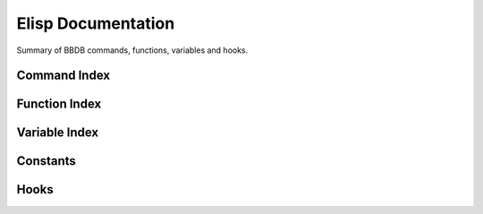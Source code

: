 ===================
Elisp Documentation
===================

.. el:require:: bbdb
.. el:require:: bbdb-anniv
.. el:require:: bbdb-com
.. el:require:: bbdb-gnus
.. el:require:: bbdb-ispell
.. el:require:: bbdb-message
.. el:require:: bbdb-mhe
.. el:require:: bbdb-migrate
.. el:require:: bbdb-mu4e
.. el:require:: bbdb-mua
.. el:require:: bbdb-pgp
.. el:require:: bbdb-print
.. el:require:: bbdb-rmail
.. el:require:: bbdb-sc
.. el:require:: bbdb-site
.. el:require:: bbdb-snarf
.. el:require:: bbdb-vm
.. el:require:: bbdb-wl

Summary of BBDB commands, functions, variables and hooks.

-------------
Command Index
-------------

.. el:command:: bbdb
   :binding: b
   :auto:

.. el:command:: bbdb-add-mail-alias
   :binding: a
   :auto:

.. el:command:: bbdb-append-display
   :binding: +
   :auto:

.. el:command:: bbdb-browse-url
   :binding: u
   Visit Web sites listed in the `url' field(s) of the current record.
   :auto:

.. el:command:: bbdb-copy-fields-as-kill
   :binding: C r
   :auto:

.. el:command:: bbdb-copy-records-as-kill
   :binding: C r
   :auto:

.. el:command:: bbdb-create
   :binding: c
   :auto:

.. el:command:: bbdb-delete-field-or-record
   :binding: C-k or d
   :auto:

.. el:command:: bbdb-dial
   :binding: M-d
   :auto:

.. el:command:: bbdb-display-all-records
   :binding: C-x n w
   :auto:

.. el:command:: bbdb-display-current-record
   :binding: C-x n d
   :auto:

.. el:command:: bbdb-display-records
   :binding: / 1
   :auto:

.. el:command:: bbdb-display-records-completely
   :binding: T
   :auto:

.. el:command:: bbdb-do-all-records
   :binding: *
   :auto:

.. el:command:: bbdb-edit-field
   :binding: e
   :auto:

.. el:command:: bbdb-edit-foo
   :binding: ;
   :auto:

.. el:command:: bbdb-help
   :binding: ?
   Display a one line command summary in the echo area.

.. el:command:: bbdb-info
   :binding: h
   Read the Info documentation for BBDB.

.. el:command:: bbdb-insert-field
   :binding: i
   :auto:

.. el:command:: bbdb-mail
   :binding: m
   :auto:

.. el:command:: bbdb-mail-address
   :binding: M
   :auto:

.. el:command:: bbdb-mail-aliases
   :binding: A
   :auto:

.. el:command:: bbdb-merge-records
   :auto:

.. el:command:: bbdb-next-field
   :binding: <TAB>
   :auto:

.. el:command:: bbdb-next-record
   :binding: n
   :auto:

.. el:command:: bbdb-prev-field
   :binding: <DEL>
   :auto:

.. el:command:: bbdb-prev-record
   :binding: p
   :auto:

.. el:command:: bbdb-omit-record
   :binding: o
   :auto:

.. el:command:: bbdb-save
   :binding: s
   :auto:

.. el:command:: bbdb-search-address
   :binding: / a
   :auto:

.. el:command:: bbdb-search-changed
   :binding: / c
   :auto:

.. el:command:: bbdb-search-duplicates
   :binding: / d
   :auto:

.. el:command:: bbdb-search-invert
   :binding: !
   :auto:

.. el:command:: bbdb-search-mail
   :binding: / m
   :auto:

.. el:command:: bbdb-search-name
   :binding: / n
   :auto:

.. el:command:: bbdb-search-organization
   :binding: / o
   :auto:

.. el:command:: bbdb-search-phone
   :binding: / p
   :auto:

.. el:command:: bbdb-search-prog
   :auto:

.. el:command:: bbdb-search-read
   :auto:

.. el:command:: bbdb-search-xfields
   :binding: / x
   :auto:

.. el:command:: bbdb-toggle-records-layout
   :binding: t
   :auto:

.. el:command:: bbdb-transpose-fields
   :binding: C-x C-t
   :auto:


--------------
Function Index
--------------

.. el:function:: bbdb-accept-message
   :auto:

.. el:function:: bbdb-address-continental-p
   :auto:

.. el:function:: bbdb-after-save
   :auto:

.. el:function:: bbdb-anniv-diary-entries
   :auto:

.. el:function:: bbdb-annotate-message
   :auto:

.. el:function:: bbdb-annotate-record
   :auto:

.. el:function:: bbdb-append-display-p
   :auto:

.. el:function:: bbdb-auto-notes
   :auto:

.. el:function:: bbdb-before-save
   :auto:

.. el:function:: bbdb-buffer
   :auto:

.. el:function:: bbdb-canonicalize-mail-1
   :auto:

.. el:function:: bbdb-change-record
   :auto:

.. el:function:: bbdb-check-name
   :auto:

.. el:function:: bbdb-check-type
   :auto:

.. el:function:: bbdb-clean-address-components
   :auto:

.. el:function:: bbdb-complete-mail
   :auto:

.. el:function:: bbdb-complete-mail-cleanup
   :auto:

.. el:function:: bbdb-completing-read-mails
   :auto:

.. el:function:: bbdb-completing-read-record
   :auto:

.. el:function:: bbdb-completing-read-records
   :auto:

.. el:function:: bbdb-completion-predicate
   :auto:

.. el:function:: bbdb-compose-mail
   :auto:

.. el:function:: bbdb-concat
   :auto:

.. el:function:: bbdb-create-internal
   :auto:

.. el:function:: bbdb-creation-date
   :auto:

.. el:function:: bbdb-creation-newer
   :auto:

.. el:function:: bbdb-creation-no-change
   :auto:

.. el:function:: bbdb-creation-older
   :auto:

.. el:function:: bbdb-current-field
   :auto:

.. el:function:: bbdb-current-record
   :auto:

.. el:function:: bbdb-decompose-bbdb-address
   :auto:

.. el:function:: bbdb-display-list
   :auto:

.. el:function:: bbdb-display-name-organization
   :auto:

.. el:function:: bbdb-display-record
   :auto:

.. el:function:: bbdb-display-record-multi-line
   :auto:

.. el:function:: bbdb-display-record-one-line
   :auto:

.. el:function:: bbdb-divide-name
   :auto:

.. el:function:: bbdb-delete-records
   :auto:

.. el:function:: bbdb-delete-redundant-mails
   :auto:

.. el:function:: bbdb-dial-number
   :auto:

.. el:function:: bbdb-display-records-with-layout
   :auto:

.. el:function:: bbdb-do-records
   :auto:

.. el:function:: bbdb-dwim-mail
   :auto:

.. el:function:: bbdb-editable
   :auto:

.. el:function:: bbdb-edit-address-default
   :auto:

.. el:function:: bbdb-edit-address-street
   :auto:

.. el:function:: bbdb-empty-record
   :auto:

.. el:function:: bbdb-extract-address-components
   :auto:

.. el:function:: bbdb-field-menu
   :auto:

.. el:function:: bbdb-fix-records
   :auto:

.. el:function:: bbdb-format-address
   :auto:

.. el:function:: bbdb-format-address-default
   :auto:

.. el:function:: bbdb-gethash
   :auto:

.. el:function:: bbdb-get-address-components
   :auto:

.. el:function:: bbdb-get-mail-aliases
   :auto:

.. el:function:: bbdb-get-records
   :auto:

.. el:function:: bbdb-goto-first-record
   :auto:

.. el:function:: bbdb-grab-url
   :auto:

.. el:function:: bbdb-hash-p
   :auto:

.. el:function:: bbdb-hash-record
   :auto:

.. el:function:: bbdb-hash-update
   :auto:

.. el:function:: bbdb-ident-point
   :auto:

.. el:function:: bbdb-ignore-message
   :auto:

.. el:function:: bbdb-initialize
   :auto:

.. el:function:: bbdb-insert-field-menu
   :auto:

.. el:function:: bbdb-insinuate-gnus
   :auto:

.. el:function:: bbdb-insinuate-message
   :auto:

.. el:function:: bbdb-insinuate-mh
   :auto:

.. el:function:: bbdb-insinuate-mu4e
   :auto:

.. el:function:: bbdb-insinuate-rmail
   :auto:

.. el:function:: bbdb-insinuate-sc
   :auto:

.. el:function:: bbdb-insinuate-vm
   :auto:

.. el:function:: bbdb-insinuate-wl
   :auto:

.. el:function:: bbdb-ispell-collect-words
   :auto:

.. el:function:: bbdb-ispell-export
   :auto:

.. el:function:: bbdb-list-transpose
   :auto:

.. el:function:: bbdb-layout-get-option
   :auto:

.. el:function:: bbdb-list-strings
   :auto:

.. el:function:: bbdb-mail-yank
   :auto:

.. el:function:: bbdb-merge-concat
   :auto:

.. el:function:: bbdb-merge-concat-remove-duplicates
   :auto:

.. el:function:: bbdb-merge-lists
   :auto:

.. el:function:: bbdb-merge-string-least
   :auto:

.. el:function:: bbdb-merge-string-most
   :auto:

.. el:function:: bbdb-merge-xfield
   :auto:

.. el:function:: bbdb-message-clean-name-default
   :auto:

.. el:variable:: bbdb-message-clean-name-function
   :auto:

.. el:function:: bbdb-message-header
   :auto:

.. el:function:: bbdb-message-search
   :auto:

.. el:function:: bbdb-migrate
   :auto:

.. el:function:: bbdb-migrate-add-country-field
   :auto:

.. el:function:: bbdb-migrate-change-dates
   :auto:

.. el:function:: bbdb-migrate-change-dates-change-field
   :auto:

.. el:function:: bbdb-migrate-organization-to-list
   :auto:

.. el:function:: bbdb-migrate-postcodes-to-strings
   :auto:

.. el:function:: bbdb-migrate-record-lambda
   :auto:

.. el:function:: bbdb-migrate-streets-to-list
   :auto:

.. el:function:: bbdb-migrate-versions-lambda
   :auto:

.. el:function:: bbdb-migrate-xfields-to-list
   :auto:

.. el:function:: bbdb-mouse-menu
   :auto:

.. el:function:: bbdb-mua
   :auto:

.. el:function:: bbdb-mua-annotate-field-interactive
   :auto:

.. el:function:: bbdb-mua-annotate-recipients
   :auto:

.. el:function:: bbdb-mua-annotate-sender
   :auto:

.. el:function:: bbdb-mua-auto-update
   :auto:

.. el:function:: bbdb-mua-auto-update-init
   :auto:

.. el:function:: bbdb-mua-display-all-recipients
   :auto:

.. el:function:: bbdb-mua-display-all-records
   :auto:

.. el:function:: bbdb-mua-display-records
   :auto:

.. el:function:: bbdb-mua-display-recipients
   :auto:

.. el:function:: bbdb-mua-display-sender
   :auto:

.. el:function:: bbdb-mua-edit-field
   :auto:

.. el:function:: bbdb-mua-edit-field-interactive
   :auto:

.. el:function:: bbdb-mua-edit-field-recipients
   :auto:

.. el:function:: bbdb-mua-edit-field-sender
   :auto:

.. el:function:: bbdb-mua-summary-mark
   :auto:
   :noindex:

.. el:function:: bbdb-mua-summary-unify
   :auto:

.. el:function:: bbdb-mua-update-interactive-p
   :auto:
   :noindex:

.. el:function:: bbdb-mua-update-records
   :auto:

.. el:function:: bbdb-mua-window-p
   :auto:

.. el:function:: bbdb-mua-wrapper
   :auto:

.. el:function:: bbdb-multiple-buffers-default
   :auto:

.. el:function:: bbdb-parse-phone
   :auto:

.. el:function:: bbdb-parse-postcode
   :auto:

.. el:function:: bbdb-parse-records
   :auto:

.. el:function:: bbdb-phone-string
   :auto:

.. el:function:: bbdb-pop-up-window
   :auto:

.. el:function:: bbdb-pop-up-window-simple
   :auto:

.. el:function:: bbdb-puthash
   :auto:

.. el:function:: bbdb-puthash-mail
   :auto:

.. el:function:: bbdb-pgp
   :auto:

.. el:function:: bbdb-print
   :auto:

.. el:function:: bbdb-prefix-message
   :auto:

.. el:function:: bbdb-print-phone
   :auto:

.. el:function:: bbdb-print-record
   :auto:

.. el:function:: bbdb-print-tex-quote
   :auto:

.. el:function:: bbdb-query-create
   :auto:

.. el:function:: bbdb-read-string
   :auto:

.. el:function:: bbdb-redisplay-record-globally
   :auto:

.. el:function:: bbdb-redisplay-record
   :auto:

.. el:function:: bbdb-remhash
   :auto:

.. el:function:: bbdb-revert-buffer
   :auto:

.. el:function:: bbdb-read-field
   :auto:

.. el:function:: bbdb-read-organization
   :auto:

.. el:function:: bbdb-read-record
   :auto:

.. el:function:: bbdb-read-xfield
   :auto:

.. el:function:: bbdb-read-xfield-pgp-mail
   :auto:

.. el:function:: bbdb-record-edit-address
   :auto:

.. el:function:: bbdb-record-edit-phone
   :auto:

.. el:function:: bbdb-record-field
   :auto:

.. el:function:: bbdb-record-list
   :auto:

.. el:function:: bbdb-record-name
   :auto:

.. el:function:: bbdb-record-name-lf
   :auto:

.. el:function:: bbdb-record-set-field
   :auto:

.. el:function:: bbdb-record-set-name
   :auto:

.. el:function:: bbdb-record-set-sortkey
   :auto:

.. el:function:: bbdb-record-set-xfield
   :auto:

.. el:function:: bbdb-record-xfield-intern
   :auto:

.. el:function:: bbdb-record-xfield-string
   :auto:

.. el:function:: bbdb-sc-get-attrib
   :auto:

.. el:function:: bbdb-sc-set-attrib
   :auto:

.. el:function:: bbdb-sc-update-from
   :auto:

.. el:function:: bbdb-scan-property
   :auto:

.. el:function:: bbdb-select-message
   :auto:

.. el:function:: bbdb-sendmail-menu
   :auto:

.. el:function:: bbdb-sort-records
   :auto:

.. el:function:: bbdb-split
   :auto:

.. el:function:: bbdb-string-trim
   :auto:

.. el:function:: bbdb-snarf
   :auto:

.. el:function:: bbdb-snarf-address-eu
   :auto:

.. el:function:: bbdb-snarf-address-us
   :auto:

.. el:function:: bbdb-snarf-empty-lines
   :auto:

.. el:function:: bbdb-snarf-label
   :auto:

.. el:function:: bbdb-snarf-mail
   :auto:

.. el:function:: bbdb-snarf-name
   :auto:

.. el:function:: bbdb-snarf-name-mail
   :auto:

.. el:function:: bbdb-snarf-notes
   :auto:

.. el:function:: bbdb-snarf-paragraph
   :auto:

.. el:function:: bbdb-snarf-phone-eu
   :auto:

.. el:function:: bbdb-snarf-phone-nanp
   :auto:

.. el:function:: bbdb-snarf-streets
   :auto:

.. el:function:: bbdb-snarf-surrounding-space
   :auto:

.. el:function:: bbdb-snarf-url
   :auto:

.. el:function:: bbdb-snarf-yank
   :auto:

.. el:function:: bbdb-sort-addresses
   :auto:

.. el:function:: bbdb-sort-phones
   :auto:

.. el:function:: bbdb-sort-xfields
   :auto:

.. el:function:: bbdb-timestamp
   :auto:

.. el:function:: bbdb-timestamp-newer
   :auto:

.. el:function:: bbdb-timestamp-older
   :auto:

.. el:function:: bbdb-touch-records
   :auto:

.. el:function:: bbdb-undisplay-records
   :auto:

.. el:function:: bbdb-undocumented-variables
   :auto:

.. el:function:: bbdb-update-records
   :auto:

.. el:function:: bbdb-version
   :auto:

.. el:function:: bbdb-warn
   :auto:

.. el:function:: bbdb/gnus-nnimap-folder-list-from-bbdb
   :auto:

.. el:function:: bbdb/gnus-score
   :auto:

.. el:function:: bbdb/gnus-score-as-text
   :auto:

.. el:function:: bbdb/gnus-score-invalidate-alist
   :auto:

.. el:function:: bbdb/gnus-split-method
   :auto:

.. el:function:: bbdb/gnus-split-to-group
   :auto:

.. el:function:: bbdb/mh-header
   :auto:

.. el:function:: bbdb/rmail-header
   :auto:

.. el:function:: bbdb/rmail-new-flag
   :auto:

.. el:function:: bbdb/vm-auto-add-label
   :auto:

.. el:function:: bbdb/vm-auto-folder
   :auto:

.. el:function:: bbdb/vm-virtual-folder
   :auto:

.. el:function:: vm-summary-function-B
   :auto:

--------------
Variable Index
--------------

.. el:variable:: bbdb-accept-message-alist
   :auto:

.. el:variable:: bbdb-add-aka
   :auto:

.. el:variable:: bbdb-add-mails
   :auto:

.. el:variable:: bbdb-add-name
   :auto:

.. el:variable:: bbdb-address-format-list
   :auto:

.. el:variable:: bbdb-address-label-list
   :auto:

.. el:variable:: bbdb-allow-duplicates
   :auto:

.. el:variable:: bbdb-anniv-alist
   :auto:

.. el:variable:: bbdb-annotate-field
   :auto:

.. el:variable:: bbdb-append-display
   :auto:
   :noindex:

.. el:variable:: bbdb-auto-notes-ignore-headers
   :auto:

.. el:variable:: bbdb-auto-notes-ignore-messages
   :auto:

.. el:variable:: bbdb-auto-notes-rules
   :auto:

.. el:variable:: bbdb-auto-notes-rules-expanded
   :auto:

.. el:variable:: bbdb-auto-revert
   :auto:

.. el:variable:: bbdb-buffer-name
   :auto:

.. el:variable:: bbdb-canonical-hosts
   :auto:

.. el:variable:: bbdb-canonicalize-mail-function
   :auto:

.. el:variable:: bbdb-case-fold-search
   :auto:

.. el:variable:: bbdb-changed-records
   :auto:

.. el:variable:: bbdb-check-auto-save-file
   :auto:

.. el:variable:: bbdb-check-postcode
   :auto:

.. el:variable:: bbdb-city-list
   :auto:

.. el:variable:: bbdb-complete-mail
   :auto:
   :noindex:

.. el:variable:: bbdb-complete-mail-allow-cycling
   :auto:

.. el:variable:: bbdb-completion-display-record
   :auto:

.. el:variable:: bbdb-completion-list
   :auto:

.. el:variable:: bbdb-continental-postcode-regexp
   :auto:

.. el:variable:: bbdb-country-list
   :auto:

.. el:variable:: bbdb-debug
   :auto:

.. el:variable:: bbdb-dedicated-window
   :auto:

.. el:variable:: bbdb-default-area-code
   :auto:

.. el:variable:: bbdb-default-country
   :auto:

.. el:variable:: bbdb-default-domain
   :auto:

.. el:variable:: bbdb-default-label-list
   :auto:

.. el:variable:: bbdb-default-separator
   :auto:

.. el:variable:: bbdb-default-xfield
   :auto:

.. el:variable:: bbdb-dial-function
   :auto:

.. el:variable:: bbdb-dial-local-prefix
   :auto:

.. el:variable:: bbdb-dial-local-prefix-alist
   :auto:

.. el:variable:: bbdb-dial-long-distance-prefix
   :auto:

.. el:variable:: bbdb-edit-foo
   :auto:

.. el:variable:: bbdb-end-marker
   :auto:

.. el:variable:: bbdb-file
   :auto:

.. el:variable:: bbdb-file-remote
   :auto:

.. el:variable:: bbdb-file-remote-save-always
   :auto:

.. el:variable:: bbdb-hashtable
   :auto:

.. el:variable:: bbdb-horiz-pop-up-window-size
   :auto:

.. el:variable:: bbdb-ignore-message-alist
   :auto:

.. el:variable:: bbdb-ignore-redundant-mails
   :auto:

.. el:variable:: bbdb-image
   :auto:

.. el:variable:: bbdb-image-path
   :auto:

.. el:variable:: bbdb-image-suffixes
   :auto:

.. el:variable:: bbdb-info-file
   :auto:

.. el:variable:: bbdb-init-forms
   :auto:

.. el:variable:: bbdb-ispell-dictionary-list
   :auto:

.. el:variable:: bbdb-ispell-field-list
   :auto:

.. el:variable:: bbdb-ispell-ignore-re
   :auto:

.. el:variable:: bbdb-ispell-min-word-length
   :auto:

.. el:variable:: bbdb-ispell-word-list
   :auto:

.. el:variable:: bbdb-lastname-prefixes
   :auto:

.. el:variable:: bbdb-lastname-re
   :auto:

.. el:variable:: bbdb-lastname-suffix-re
   :auto:

.. el:variable:: bbdb-lastname-suffixes
   :auto:

.. el:variable:: bbdb-layout
   :auto:

.. el:variable:: bbdb-layout-alist
   :auto:

.. el:variable:: bbdb-legal-postcodes
   :auto:

.. el:variable:: bbdb-mail-alias
   :auto:

.. el:variable:: bbdb-mail-alias-field
   :auto:

.. el:variable:: bbdb-mail-aliases-need-rebuilt
   :auto:

.. el:variable:: bbdb-mail-avoid-redundancy
   :auto:

.. el:variable:: bbdb-mail-name
   :auto:

.. el:variable:: bbdb-mail-name-format
   :auto:

.. el:variable:: bbdb-mail-user-agent
   :auto:

.. el:variable:: bbdb-merge-xfield-function-alist
   :auto:

.. el:variable:: bbdb-message-all-addresses
   :auto:

.. el:variable:: bbdb-message-clean-name-function
   :auto:

.. el:variable:: bbdb-message-headers
   :auto:

.. el:variable:: bbdb-message-mail-as-name
   :auto:

.. el:variable:: bbdb-message-try-all-headers
   :auto:

.. el:variable:: bbdb-mua-auto-update-p
   :auto:

.. el:variable:: bbdb-mua-edit-field
   :auto:

.. el:variable:: bbdb-mua-pop-up
   :auto:

.. el:variable:: bbdb-mua-pop-up-window-size
   :auto:

.. el:variable:: bbdb-mua-summary-mark
   :auto:

.. el:variable:: bbdb-mua-summary-mark-field
   :auto:

.. el:variable:: bbdb-mua-summary-mark-format-letter
   :auto:

.. el:variable:: bbdb-mua-summary-unification-list
   :auto:

.. el:variable:: bbdb-mua-summary-unify-format-letter
   :auto:

.. el:variable:: bbdb-mua-update-interactive-p
   :auto:

.. el:variable:: bbdb-multiple-buffers
   :auto:

.. el:variable:: bbdb-modeline-info
   :auto:

.. el:variable:: bbdb-mode-map
   :auto:

.. el:variable:: bbdb-name-face-alist
   :auto:

.. el:variable:: bbdb-name-format
   :auto:

.. el:variable:: bbdb-new-mails-primary
   :auto:

.. el:variable:: bbdb-offer-to-create
   :auto:

.. el:variable:: bbdb-organization-list
   :auto:

.. el:variable:: bbdb-phone-label-list
   :auto:

.. el:variable:: bbdb-phone-style
   :auto:

.. el:variable:: bbdb-pgp-default
   :auto:

.. el:variable:: bbdb-pgp-field
   :auto:

.. el:variable:: bbdb-pgp-headers
   :auto:

.. el:variable:: bbdb-pgp-method
   :auto:

.. el:variable:: bbdb-pgp-method-alist
   :auto:

.. el:variable:: bbdb-pgp-ranked-actions
   :auto:

.. el:variable:: bbdb-postcode-list
   :auto:

.. el:variable:: bbdb-pop-up-layout
   :auto:

.. el:variable:: bbdb-pop-up-window-size
   :auto:

.. el:variable:: bbdb-print-tex-path
   :auto:

.. el:variable:: bbdb-print-address-format-list
   :auto:

.. el:variable:: bbdb-print-alist
   :auto:

.. el:variable:: bbdb-print-brief-alist
   :auto:

.. el:variable:: bbdb-print-epilog
   :auto:

.. el:variable:: bbdb-print-file
   :auto:

.. el:variable:: bbdb-print-full-alist
   :auto:

.. el:variable:: bbdb-print-mail
   :auto:

.. el:variable:: bbdb-print-name
   :auto:

.. el:variable:: bbdb-print-name-format
   :auto:

.. el:variable:: bbdb-print-omit-fields
   :auto:

.. el:variable:: bbdb-print-prolog
   :auto:

.. el:variable:: bbdb-print-require
   :auto:

.. el:variable:: bbdb-print-tex-quote-alist
   :auto:

.. el:variable:: bbdb-read-name-format
   :auto:

.. el:variable:: bbdb-read-only
   :auto:

.. el:variable:: bbdb-records
   :auto:

.. el:variable:: bbdb-sc-attribution-field
   :auto:

.. el:variable:: bbdb-sc-last-attrib
   :auto:

.. el:variable:: bbdb-sc-update-attrib-p
   :auto:

.. el:variable:: bbdb-sc-update-records-p
   :auto:

.. el:variable:: bbdb-search-invert
   :auto:
   :noindex:

.. el:variable:: bbdb-separator-alist
   :auto:

.. el:variable:: bbdb-silent
   :auto:

.. el:variable:: bbdb-silent-internal
   :auto:

.. el:variable:: bbdb-snarf-address-eu-country
   :auto:

.. el:variable:: bbdb-snarf-address-us-country
   :auto:

.. el:variable:: bbdb-snarf-default-label-alist
   :auto:

.. el:variable:: bbdb-snarf-mail-regexp
   :auto:

.. el:variable:: bbdb-snarf-name-regexp
   :auto:

.. el:variable:: bbdb-snarf-phone-eu-regexp
   :auto:

.. el:variable:: bbdb-snarf-phone-nanp-regexp
   :auto:

.. el:variable:: bbdb-snarf-postcode-eu-regexp
   :auto:

.. el:variable:: bbdb-snarf-rule-alist
   :auto:

.. el:variable:: bbdb-snarf-rule-default
   :auto:

.. el:variable:: bbdb-snarf-url
   :auto:

.. el:variable:: bbdb-snarf-url-regexp
   :auto:

.. el:variable:: bbdb-state-list
   :auto:

.. el:variable:: bbdb-street-list
   :auto:

.. el:variable:: bbdb-update-records-address
   :auto:

.. el:variable:: bbdb-update-records-p
   :auto:

.. el:variable:: bbdb-update-unchanged-records
   :auto:

.. el:variable:: bbdb-user-mail-address-re
   :auto:

.. el:variable:: bbdb-user-menu-commands
   :auto:

.. el:variable:: bbdb-wrap-column
   :auto:

.. el:variable:: bbdb-xfield-label-list
   :auto:

.. el:variable:: bbdb-xfields-sort-order
   :auto:

.. el:variable:: bbdb/gnus-score-alist
   :auto:

.. el:variable:: bbdb/gnus-score-default
   :auto:

.. el:variable:: bbdb/gnus-score-field
   :auto:

.. el:variable:: bbdb/gnus-score-rebuild-alist
   :auto:

.. el:variable:: bbdb/gnus-split-crosspost-default
   :auto:

.. el:variable:: bbdb/gnus-split-default-group
   :auto:

.. el:variable:: bbdb/gnus-split-myaddr-regexp
   :auto:

.. el:variable:: bbdb/gnus-split-nomatch-function
   :auto:

.. el:variable:: bbdb/gnus-split-private-field
   :auto:

.. el:variable:: bbdb/gnus-split-public-field
   :auto:

.. el:variable:: bbdb/vm-auto-add-label-field
   :auto:

.. el:variable:: bbdb/vm-auto-add-label-list
   :auto:

.. el:variable:: bbdb/vm-auto-folder-headers
   :auto:

.. el:variable:: bbdb/vm-auto-folder-field
   :auto:

.. el:variable:: bbdb/vm-virtual-folder-field
   :auto:

.. el:variable:: bbdb/vm-virtual-real-folders
   :auto:


---------
Constants
---------

.. el:constant:: bbdb-migration-spec
   :auto:

.. el:constant:: bbdb-mua-mode-alist
   :auto:

.. el:constant:: bbdb-version
   :auto:

.. el:constant:: bbdb-version-date
   :auto:


-----
Hooks
-----

.. el:hook:: bbdb-after-change-hook
   :auto:

.. el:hook:: bbdb-after-read-db-hook
   :auto:

.. el:hook:: bbdb-after-save-hook
   :auto:

.. el:hook:: bbdb-before-save-hook
   :auto:

.. el:hook:: bbdb-change-hook
   :auto:

.. el:hook:: bbdb-complete-mail-hook
   :auto:

.. el:hook:: bbdb-create-hook
   :auto:

.. el:hook:: bbdb-display-hook
   :auto:

.. el:hook:: bbdb-initialize-hook
   :auto:

.. el:hook:: bbdb-mail-abbrev-expand-hook
   :auto:

.. el:hook:: bbdb-mode-hook
   :auto:

.. el:hook:: bbdb-notice-mail-hook
   :auto:

.. el:hook:: bbdb-notice-record-hook
   :auto:
